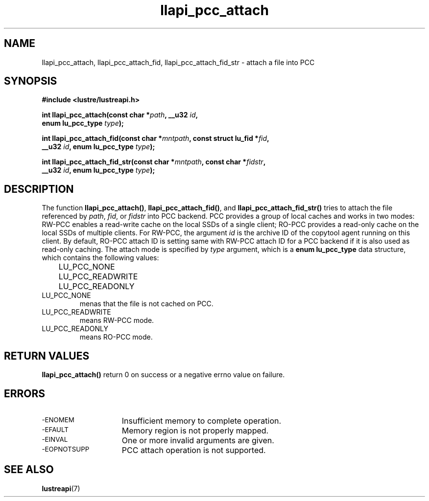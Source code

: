 .TH llapi_pcc_attach 3 "2019 April 20" "Lustre User API"
.SH NAME
llapi_pcc_attach, llapi_pcc_attach_fid, llapi_pcc_attach_fid_str \- attach a file into PCC
.SH SYNOPSIS
.nf
.B #include <lustre/lustreapi.h>
.PP
.BI "int llapi_pcc_attach(const char *" path ", __u32 " id ,
.BI "                     enum lu_pcc_type " type ");"
.PP
.BI "int llapi_pcc_attach_fid(const char *" mntpath ", const struct lu_fid *" fid ,
.BI "                         __u32 " id ", enum lu_pcc_type " type ");"
.PP
.BI "int llapi_pcc_attach_fid_str(const char *" mntpath ", const char *" fidstr ,
.BI "                             __u32 " id ", enum lu_pcc_type " type ");"
.fi
.SH DESCRIPTION
.PP
The function
.BR llapi_pcc_attach() ,
.BR llapi_pcc_attach_fid() ,
and
.BR llapi_pcc_attach_fid_str()
tries to attach the file referenced by
.IR path ,
.IR fid ,
or
.IR fidstr
into PCC backend. PCC provides a group of local caches and works in two modes:
RW-PCC enables a read-write cache on the local SSDs of a single client; RO-PCC
provides a read-only cache on the local SSDs of multiple clients. For RW-PCC,
the argument
.I id
is the archive ID of the copytool agent running on this client. By default,
RO-PCC attach ID is setting same with RW-PCC attach ID for a PCC backend if it
is also used as read-only caching. The attach mode is specified by
.I type
argument, which is a
.B enum lu_pcc_type
data structure, which contains the following values:
.nf
.LP
	LU_PCC_NONE
	LU_PCC_READWRITE
	LU_PCC_READONLY
.fi
.TP
LU_PCC_NONE
menas that the file is not cached on PCC.
.TP
LU_PCC_READWRITE
means RW-PCC mode.
.TP
LU_PCC_READONLY
means RO-PCC mode.
.SH RETURN VALUES
.PP
.B llapi_pcc_attach()
return 0 on success or a negative errno value on failure.
.SH ERRORS
.TP 15
.SM -ENOMEM
Insufficient memory to complete operation.
.TP
.SM -EFAULT
Memory region is not properly mapped.
.TP
.SM -EINVAL
One or more invalid arguments are given.
.TP
.SM -EOPNOTSUPP
PCC attach operation is not supported.
.SH "SEE ALSO"
.BR lustreapi (7)
